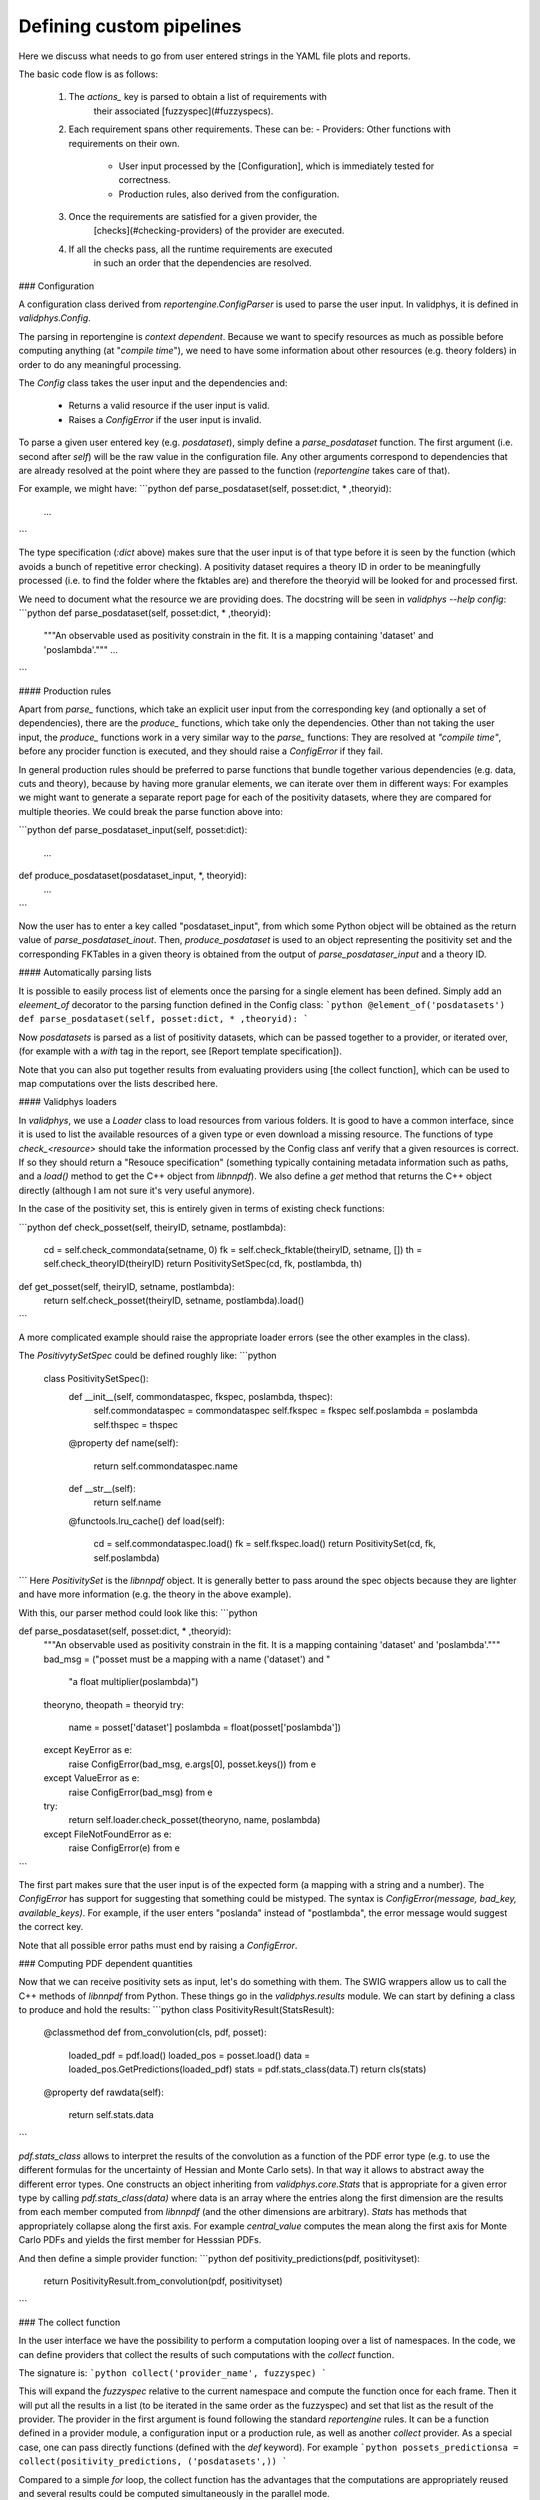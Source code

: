 Defining custom pipelines
-------------------------

Here we discuss what needs to go from user entered strings in the YAML
file plots and reports.

The basic code flow is as follows:

 1. The `actions_` key is parsed to obtain a list of requirements with
	their associated [fuzzyspec](#fuzzyspecs).

 2. Each requirement spans other requirements. These can be:
    - Providers: Other functions with requirements on their own.
	- User input processed by the [Configuration], which is
	  immediately tested for correctness.
	- Production rules, also derived from the configuration.

 3. Once the requirements are satisfied for a given provider, the
	[checks](#checking-providers) of the provider are executed.

 4. If all the checks pass, all the runtime requirements are executed
	in such an order that the dependencies are resolved.

### Configuration

A configuration class derived from `reportengine.ConfigParser` is used to parse the
user input. In validphys, it is defined in `validphys.Config`.

The parsing in reportengine is *context dependent*. Because we want to
specify resources as much as possible before computing anything (at
"*compile time*"), we need to have some information about other
resources (e.g. theory folders) in order to do any meaningful
processing.

The `Config` class takes the user input and the dependencies and:

 - Returns a valid resource if the user input is valid.

 - Raises a `ConfigError` if the user input is invalid.

To parse a given user entered key (e.g. `posdataset`), simply define
a `parse_posdataset` function. The first argument (i.e. second after
`self`) will be the raw value in the configuration file. Any other
arguments correspond to dependencies that are already resolved at the
point where they are passed to the function (`reportengine` takes care
of that).

For example, we might have:
```python
def parse_posdataset(self, posset:dict, * ,theoryid):
    ...
```


The type specification (`:dict` above) makes sure that the user input
is of that type before it is seen by the function (which avoids
a bunch of repetitive error checking). A positivity dataset requires
a theory ID in order to be meaningfully processed (i.e. to find the
folder where the fktables are) and therefore the theoryid will be
looked for and processed first.

We need to document what the
resource we are providing does. The docstring will be seen in
`validphys --help config`:
```python
def parse_posdataset(self, posset:dict, * ,theoryid):
    """An observable used as positivity constrain in the fit.
    It is a mapping containing 'dataset' and 'poslambda'."""
    ...
```

#### Production rules

Apart from `parse_` functions, which take an explicit user input from
the corresponding key (and optionally a set of dependencies), there
are the `produce_` functions, which take only the dependencies. Other
than not taking the user input, the `produce_` functions work in
a very similar way to the `parse_` functions: They are resolved at
*"compile time"*, before any procider function is executed, and  they
should raise a `ConfigError` if they fail.

In general production rules should be preferred to parse functions
that bundle together various dependencies (e.g. data, cuts and
theory), because by having more granular elements, we can iterate over
them in different ways: For examples we might want to generate
a separate report page for each of the positivity datasets, where they
are compared for multiple theories. We could break the parse function
above into:

```python
def parse_posdataset_input(self, posset:dict):
    ...

def produce_posdataset(posdataset_input, *, theoryid):
   ...
```

Now the user has to enter a key called "posdataset_input", from which
some Python object will be obtained as the return value of
`parse_posdataset_inout`. Then, `produce_posdataset` is used to an
object representing the positivity set and the corresponding FKTables
in a given theory is obtained from the output of
`parse_posdataser_input` and a theory ID.

#### Automatically parsing lists

It is possible to easily process list of elements once the parsing for
a single element has been defined. Simply add an `eleement_of`
decorator to the parsing function defined in the Config class:
```python
@element_of('posdatasets')
def parse_posdataset(self, posset:dict, * ,theoryid):
```

Now `posdatasets` is parsed as a list of positivity datasets, which
can be passed together to a provider, or iterated over, (for example
with a `with` tag in the report, see [Report template specification]).

Note that you can also put together results from evaluating providers
using [the collect function], which can be used to map computations
over the lists described here.



#### Validphys loaders

In `validphys`, we use a `Loader` class to load resources from various
folders. It is good to have a common interface, since it is used to
list the available resources of a given type or even download
a missing resource. The functions of type `check_<resource>` should
take the information processed by the Config class anf verify that
a given resources is correct. If so they should return a "Resouce
specification" (something typically containing metadata information
such as paths, and a `load()` method to get the C++ object from
`libnnpdf`). We also define a `get` method that returns the C++ object
directly (although I am not sure it's very useful anymore).

In the case of the positivity set, this is entirely given in terms of
existing check functions:

```python
def check_posset(self, theiryID, setname, postlambda):
    cd = self.check_commondata(setname, 0)
    fk = self.check_fktable(theiryID, setname, [])
    th =  self.check_theoryID(theiryID)
    return PositivitySetSpec(cd, fk, postlambda, th)

def get_posset(self, theiryID, setname, postlambda):
    return self.check_posset(theiryID, setname, postlambda).load()
```

A more complicated example should raise the appropriate loader
errors (see the other examples in the class).

The `PositivytySetSpec` could be defined roughly like:
```python
 class PositivitySetSpec():
     def __init__(self, commondataspec, fkspec, poslambda, thspec):
         self.commondataspec = commondataspec
         self.fkspec = fkspec
         self.poslambda = poslambda
         self.thspec = thspec

     @property
     def name(self):
         return self.commondataspec.name

     def __str__(self):
         return self.name

     @functools.lru_cache()
     def load(self):
         cd = self.commondataspec.load()
         fk = self.fkspec.load()
         return PositivitySet(cd, fk, self.poslambda)
```
Here `PositivitySet` is the `libnnpdf` object. It is generally better
to pass around the spec objects because they are lighter and have more
information (e.g. the theory in the above example).

With this, our parser method could look like this:
```python

def parse_posdataset(self, posset:dict, * ,theoryid):
    """An observable used as positivity constrain in the fit.
    It is a mapping containing 'dataset' and 'poslambda'."""
    bad_msg = ("posset must be a mapping with a name ('dataset') and "
               "a float multiplier(poslambda)")

    theoryno, theopath = theoryid
    try:
        name = posset['dataset']
        poslambda = float(posset['poslambda'])
    except KeyError as e:
        raise ConfigError(bad_msg, e.args[0], posset.keys()) from e
    except ValueError as e:
        raise ConfigError(bad_msg) from e

    try:
        return self.loader.check_posset(theoryno, name, poslambda)
    except FileNotFoundError as e:
        raise ConfigError(e) from e
```

The first part makes sure that the user input is of the expected form
(a mapping with a string and a number). The `ConfigError` has support
for suggesting that something could be mistyped. The syntax is
`ConfigError(message, bad_key, available_keys)`. For example, if the
user enters "poslanda" instead of "postlambda", the error message
would suggest the correct key.

Note that all possible error paths must end by raising
a `ConfigError`.



### Computing PDF dependent quantities

Now that we can receive positivity sets as input, let's do something
with them. The SWIG wrappers allow us to call the C++ methods of
`libnnpdf` from Python. These things go in the `validphys.results`
module. We can start by defining a class to produce and hold the
results:
```python
class PositivityResult(StatsResult):
    @classmethod
    def from_convolution(cls, pdf, posset):
        loaded_pdf = pdf.load()
        loaded_pos = posset.load()
        data = loaded_pos.GetPredictions(loaded_pdf)
        stats = pdf.stats_class(data.T)
        return cls(stats)

    @property
    def rawdata(self):
        return self.stats.data
```

`pdf.stats_class` allows to interpret the results of the convolution
as a function of the PDF error type (e.g. to use the different
formulas for the uncertainty of Hessian and Monte Carlo sets). In that
way it allows to abstract away the different error types. One
constructs an object inheriting from `validphys.core.Stats` that is
appropriate for a given error type by calling `pdf.stats_class(data)`
where data is an array where the entries along the first dimension are
the results from each member computed from `libnnpdf` (and the other
dimensions are arbitrary). `Stats` has methods that appropriately
collapse along the first axis. For example `central_value` computes
the mean along the first axis for Monte Carlo PDFs and yields the
first member for Hesssian PDFs.

And then define a simple provider function:
```python
def positivity_predictions(pdf, positivityset):
     return PositivityResult.from_convolution(pdf, positivityset)
```

### The collect function

In the user interface we have the possibility to perform a computation
looping over a list of namespaces. In the code, we can define
providers that collect the results of such computations with the
`collect` function.

The signature is:
```python
collect('provider_name', fuzzyspec)
```

This will expand the `fuzzyspec` relative to the current namespace and
compute the function once for each frame.  Then it will put all the
results in a list (to be iterated in the same order as the fuzzyspec)
and set that list as the result of the provider. The provider in the
first argument is found following the standard `reportengine` rules.
It can be a function defined in a provider module, a configuration
input or a production rule, as well as another `collect` provider. As
a special case, one can pass directly functions
(defined with the `def` keyword).  For example
```python
possets_predictionsa = collect(positivity_predictions, ('posdatasets',))
```

Compared to a simple `for` loop, the collect function has the
advantages that the computations are appropriately reused and several
results could be computed simultaneously in the parallel mode.

We can use the output of `collect` as input to other providers. For
example:
```python
def count_negative_points(possets_predictions):
    return np.sum([(r.rawdata < 0).sum(axis=1) for r in
	    possets_predictions], axis=0)
```

`collect` can be used to appropriately group nested inputs. For
example here is how to obtain a list of the experiments for each fit.
```python
fits_experiments = collect('experiments', ('fits',))
```

Note that `collect` always returns a flat list with the provider
evaluated for each of the namespaces spanned by the fuzzyspec. For
example
```python
fits_experiments_chi2_flat = collect(abs_chi2_data_experiment,
    ('fits', 'fitcontext', 'experiments',))
```
results in a flat list
containing the result of `abs_chi2_data_experiment` resolved for each
experiment in each fit.  One can instead retain the structure by
chaining several `collect` providers. For instance, the code
```python
experiments_chi2 = collect(abs_chi2_data_experiment, ('experiments',))
fits_experiment_chi2_data = collect('experiments_chi2', ('fits', 'fitcontext'))
```
will result in `fits_experiment_chi2_data` producing one result for
each fit, where each of them is itself list where each item result of
`abs_chi2_data_experiment` evaluated for each experiment in a given
fit.

Standard iteration techniques can be used to process the results of
collect. For example here is how we would print the χ² for each
experiment in each fit:

```python
def print_fits_experiments_chi2(
        fits, fits_experiments, fits_experiment_chi2_data):
    for fit, fit_experiments, experiments_data in zip(
            fits, fits_experiments, fits_experiment_chi2_data):
         print(f"Printing results for {fit}")
         for experiment, chi2data in zip(fit_experiments, experiments_data):
             print(f"χ² for {experiment} is ",
                f"{chi2data.central_result}/{chi2data.ndata}")
```

A minimal runcard to use the action above is:

```yaml
fits:
  - NNPDF31_nlo_as_0118
  - NNPDF31_nnlo_as_0118

use_cuts: "fromfit"

actions_:
  - print_fits_experiments_chi2
```


### Checking providers

Providers can checks that verify that all the required preconditions
are met. Checks are executed at the time at which the call node is
just created and all its required dependencies are either in the
namespace or scheduled to be produced. Checking functions take the
current state of the namespace, as well as an unspecified set of other
parameters (because I haven't decided on the interface yet!).
Therefore check functions should accept `**kwargs` arguments. Checks
are decorated with the `reportengine.checks.make_argcheck` function.
If checks don't pass, they must raise
a `reportengine.checks.CheckError` exception.

For example, given a reweighting function, we may want to check that
the current PDF (the value that will be passed to the function) has
a Monte Carlo error type, we might define a check like:
```python
@make_check
def check_pdf_is_montecarlo(ns, **kwargs):
    pdf = ns['pdf']
    etype = pdf.ErrorType
    if etype != 'replicas':
        raise CheckError("Error type of PDF %s must be 'replicas' and not %s"
                          % (pdf, etype))

```

Checks can be used (abused) to modify the namespace before the action
function sees it. This can be used for some advanced context dependent
argument default setting (for example setting default file names based
on the nsspec).

The check is associated to the provider function by simply applying it
as a decorator:

```python
@check_pdf_is_montecarlo
def chi2_data_for_reweighting_experiments(pdf, args):
    ...
```

A slightly higher level interface to checks is implemented by the
`make_argcheck` decorator. Instead of receiving a namespace and other
unspecified arguments, like the functions decorated with `make_check`,
it simply takes the arguments we want to test. The function can return
a dictionary that will be used to update the namespace (but that is
not required, it can also not return anything).

For example the `check_pdf_is_montecarlo` above could be more easily
implemented like:
```python
@make_argcheck
def check_pdf_is_montecarlo(pdf):
    etype = pdf.ErrorType
    if etype != 'replicas':
        raise CheckError("Error type of PDF %s must be 'replicas' and not %s"
                          % (pdf, etype))
```
`make_argcheck` should be preferred, since it is more explicit, and
could be extended with more functionality later on. However it is
newer and not very used currently in the code.

Checks have no effect outside of reportengine (unless you call them
explicitly).

Ideally, the checks should be sufficient to guarantee that the
actions will not fail at runtime.

### Producing figures

In order to produce figures, just decorate your functions returning
`matplotlib` `Figure` objects  with the `reportengine.figure.figure`
function, e.g.:

```python
@figure
def plot_p_alpha(p_alpha_study):
   fig, ax = plt.subplots()
   #Plot something
   ...
   return fig
```

This will take care of the following:

 - Saving the figures with a nice, unique name to the output folder,
   in the formats specified by the user.

 - Closing the figures to save memory.

 - Making sure figures are properly displayed in reports.

There is also the `figuregen` decorator for providers that are
implemented as generators that yield several figures (see e.g. the
implementation of `plot_fancy`). Apart from just the figure, yield
a tuple (prefix, figure) where the prefix will be used in the
filename.

### Producing tables

These work similarly to [figures](#producing-figures), as described
above. Instead use the `@table` and `@tablegen` decorators.

Tables will be saved in the CSV formats.

### Customizing how things look in the report

By default, the `str()` method will be applied to objects that appear
in the report. If you want a custom behaviour, declare a declare
a custom `as_markdown` property for your objects. It should return
a string in Pandoc Markdown describing your object. Raw HTML is
also allowed (although that decreases the compatibility, e.g. if we
decide to output LaTeX instead of HTML in the future).
